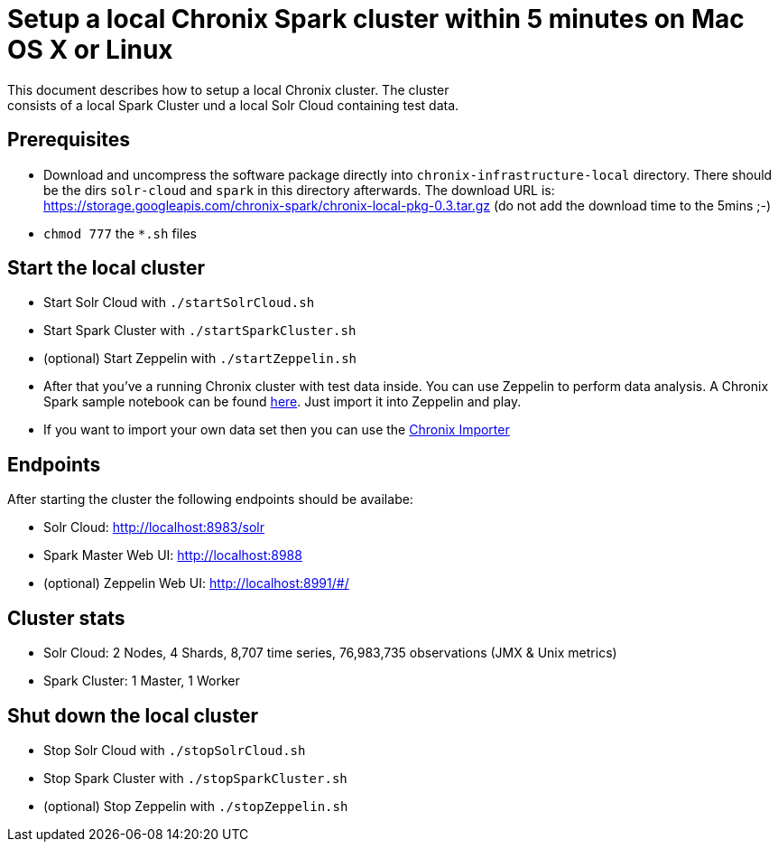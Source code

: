 = Setup a local Chronix Spark cluster within 5 minutes on Mac OS X or Linux
This document describes how to setup a local Chronix cluster. The cluster
consists of a local Spark Cluster und a local Solr Cloud containing test data.

== Prerequisites
 * Download and uncompress the software package directly into `chronix-infrastructure-local` directory.
 There should be the dirs `solr-cloud` and `spark` in this directory afterwards. The download URL is:
https://storage.googleapis.com/chronix-spark/chronix-local-pkg-0.3.tar.gz (do not add the download time to the 5mins ;-)
 * `chmod 777` the `*.sh` files

== Start the local cluster
 * Start Solr Cloud with `./startSolrCloud.sh`
 * Start Spark Cluster with `./startSparkCluster.sh`
 * (optional) Start Zeppelin with `./startZeppelin.sh`
 * After that you've a running Chronix cluster with test data inside. You can use Zeppelin to perform data analysis. A Chronix Spark sample notebook can be found link:https://github.com/ChronixDB/chronix.spark/blob/master/chronix-infrastructure-local/Chronix%20Spark%20Samples.json[here]. Just import it into Zeppelin and play.
 * If you want to import your own data set then you can use the link:https://github.com/ChronixDB/chronix.examples/tree/master/chronix-importer[Chronix Importer]
 

== Endpoints

After starting the cluster the following endpoints should be availabe:

 * Solr Cloud: http://localhost:8983/solr
 * Spark Master Web UI: http://localhost:8988
 * (optional) Zeppelin Web UI: http://localhost:8991/#/

== Cluster stats
 * Solr Cloud: 2 Nodes, 4 Shards, 8,707 time series, 76,983,735 observations (JMX & Unix metrics)
 * Spark Cluster: 1 Master, 1 Worker

== Shut down the local cluster
 * Stop Solr Cloud with `./stopSolrCloud.sh`
 * Stop Spark Cluster with `./stopSparkCluster.sh`
 * (optional) Stop Zeppelin with `./stopZeppelin.sh`
